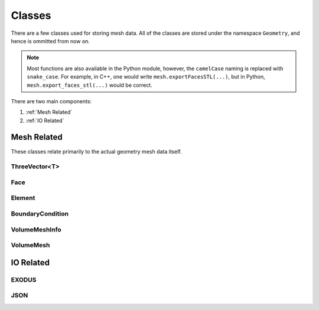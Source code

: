 =======
Classes
=======

There are a few classes used for storing mesh data. All of the classes are stored under
the namespace ``Geometry``, and hence is ommitted from now on.

.. note::

   Most functions are also available in the Python module, however, the ``camelCase``
   naming is replaced with ``snake_case``. For example, in C++, one would write
   ``mesh.exportFacesSTL(...)``, but in Python, ``mesh.export_faces_stl(...)`` would be
   correct.

There are two main components:

#. :ref:`Mesh Related`
#. :ref:`IO Related`

Mesh Related
============
These classes relate primarily to the actual geometry mesh data itself.

ThreeVector<T>
--------------
.. doxygenclass:: Geometry::ThreeVector
    :members:
    :allow-dot-graphs:

.. doxygentypedef:: Geometry::Vector
.. doxygentypedef:: Geometry::Indices

Face
----
.. doxygenclass:: Geometry::Face
    :members:

Element
-------
.. doxygenclass:: Geometry::Element
    :members:


BoundaryCondition
-----------------
.. doxygenenum:: Geometry::BoundaryCondition

VolumeMeshInfo
--------------
.. doxygenstruct:: Geometry::VolumeMeshInfo
    :members:

VolumeMesh
----------
.. doxygenclass:: Geometry::VolumeMesh
    :members:
    :allow-dot-graphs:


IO Related
==========

EXODUS
------
.. doxygenclass:: Geometry::IO::EXODUS
    :members:

JSON
----

.. doxygenstruct:: Geometry::IO::JSON::ElementSet
    :members:

.. doxygenstruct:: Geometry::IO::JSON::FaceSet
    :members:

.. doxygenstruct:: Geometry::IO::JSON::HybridMesh
    :members:

.. doxygenstruct:: Geometry::IO::JSON::Config
    :members:

